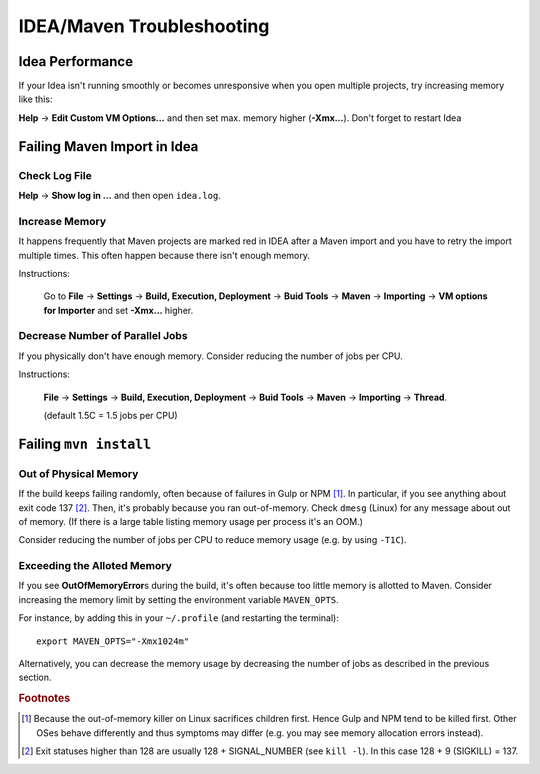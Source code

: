 IDEA/Maven Troubleshooting
==========================

Idea Performance
----------------

If your Idea isn't running smoothly or becomes unresponsive when you open multiple projects, try increasing memory like this:

**Help** → **Edit Custom VM Options…** and then set max. memory higher (**-Xmx…**). Don't forget to restart Idea


Failing Maven Import in Idea
----------------------------

Check Log File
``````````````
**Help** → **Show log in …** and then open ``idea.log``.


Increase Memory
```````````````

It happens frequently that Maven projects are marked red in IDEA after a Maven import and you have to retry the import
multiple times. This often happen because there isn't enough memory.

Instructions:

    Go to **File** → **Settings** → **Build, Execution, Deployment** → **Buid Tools** → **Maven** →
    **Importing** → **VM options for Importer** and set **-Xmx…** higher.

Decrease Number of Parallel Jobs
````````````````````````````````

If you physically don't have enough memory. Consider reducing the number of jobs per CPU.

Instructions:

    **File** → **Settings** → **Build, Execution, Deployment** → **Buid Tools** → **Maven** → **Importing** →
    **Thread**.

    (default 1.5C = 1.5 jobs per CPU)


Failing ``mvn install``
-----------------------

Out of Physical Memory
``````````````````````

If the build keeps failing randomly, often because of failures in Gulp or NPM [#f1]_. In particular, if you see
anything about exit code 137 [#f2]_. Then, it's probably because you ran out-of-memory. Check ``dmesg`` (Linux) for
any message about out of memory. (If there is a large table listing memory usage per process it's an OOM.)

Consider reducing the number of jobs per CPU to reduce memory usage (e.g. by using ``-T1C``).


Exceeding the Alloted Memory
````````````````````````````

If you see **OutOfMemoryError**\ s during the build, it's often because too little memory is allotted to Maven. Consider
increasing the memory limit by setting the environment variable ``MAVEN_OPTS``.

For instance, by adding this in your ``~/.profile`` (and restarting the terminal)::

    export MAVEN_OPTS="-Xmx1024m"

Alternatively, you can decrease the memory usage by decreasing the number of jobs as described in the previous section.


.. rubric:: Footnotes

.. [#f1] Because the out-of-memory killer on Linux sacrifices children first. Hence Gulp and NPM tend to be killed
         first. Other OSes behave differently and thus symptoms may differ (e.g. you may see memory allocation errors
         instead).
.. [#f2] Exit statuses higher than 128 are usually 128 + SIGNAL_NUMBER (see ``kill -l``). In this case 128 + 9 (SIGKILL)
         = 137.
